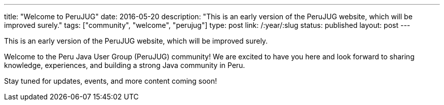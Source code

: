---
title: "Welcome to PeruJUG"
date: 2016-05-20
description: "This is an early version of the PeruJUG website, which will be improved surely."
tags: ["community", "welcome", "perujug"]
type: post
link: /:year/:slug
status: published
layout: post
---

This is an early version of the PeruJUG website, which will be improved surely.

Welcome to the Peru Java User Group (PeruJUG) community! We are excited to have you here and look forward to sharing knowledge, experiences, and building a strong Java community in Peru.

Stay tuned for updates, events, and more content coming soon! 